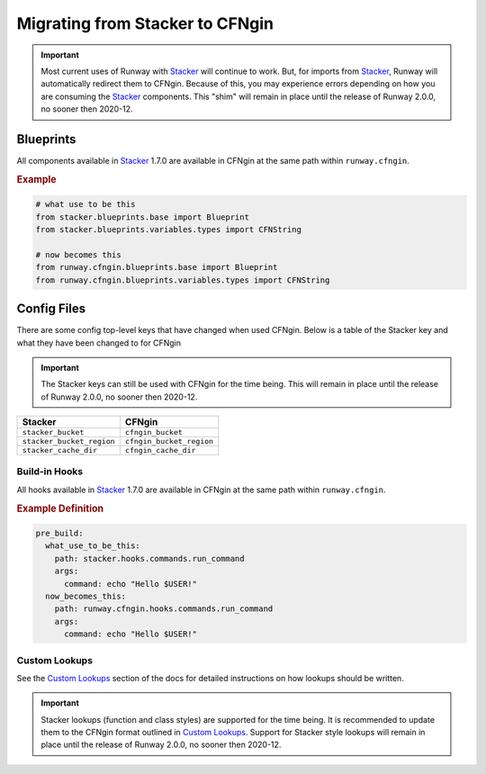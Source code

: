 .. _CFNgin API Docs: ../apidocs/runway.cfngin.html
.. _Custom Lookups: lookups.html#custom-lookup
.. _Stacker: https://github.com/cloudtools/stacker

Migrating from Stacker to CFNgin
================================

.. important:: Most current uses of Runway with Stacker_ will continue to work.
               But, for imports from Stacker_, Runway will automatically redirect them to CFNgin.
               Because of this, you may experience errors depending on how you are consuming the Stacker_ components.
               This "shim" will remain in place until the release of Runway 2.0.0, no sooner then 2020-12.

Blueprints
----------

All components available in Stacker_ 1.7.0 are available in CFNgin at the same path within ``runway.cfngin``.

.. rubric:: Example
.. code-block:: python

    # what use to be this
    from stacker.blueprints.base import Blueprint
    from stacker.blueprints.variables.types import CFNString

    # now becomes this
    from runway.cfngin.blueprints.base import Blueprint
    from runway.cfngin.blueprints.variables.types import CFNString

Config Files
------------

There are some config top-level keys that have changed when used CFNgin.
Below is a table of the Stacker key and what they have been changed to for CFNgin

.. important:: The Stacker keys can still be used with CFNgin for the time being.
               This will remain in place until the release of Runway 2.0.0, no sooner then 2020-12.

+---------------------------+----------------------------+
| Stacker                   | CFNgin                     |
+===========================+============================+
| ``stacker_bucket``        | ``cfngin_bucket``          |
+---------------------------+----------------------------+
| ``stacker_bucket_region`` | ``cfngin_bucket_region``   |
+---------------------------+----------------------------+
| ``stacker_cache_dir``     | ``cfngin_cache_dir``       |
+---------------------------+----------------------------+


Build-in Hooks
~~~~~~~~~~~~~~

All hooks available in Stacker_ 1.7.0 are available in CFNgin at the same path within ``runway.cfngin``.

.. rubric:: Example Definition
.. code-block:: yaml

    pre_build:
      what_use_to_be_this:
        path: stacker.hooks.commands.run_command
        args:
          command: echo "Hello $USER!"
      now_becomes_this:
        path: runway.cfngin.hooks.commands.run_command
        args:
          command: echo "Hello $USER!"

.. seealso:: `CFNgin API Docs`_


Custom Lookups
~~~~~~~~~~~~~~

See the `Custom Lookups`_ section of the docs for detailed instructions on how lookups should be written.

.. important:: Stacker lookups (function and class styles) are supported for the time being.
               It is recommended to update them to the CFNgin format outlined in `Custom Lookups`_.
               Support for Stacker style lookups will remain in place until the release of Runway 2.0.0, no sooner then 2020-12.
